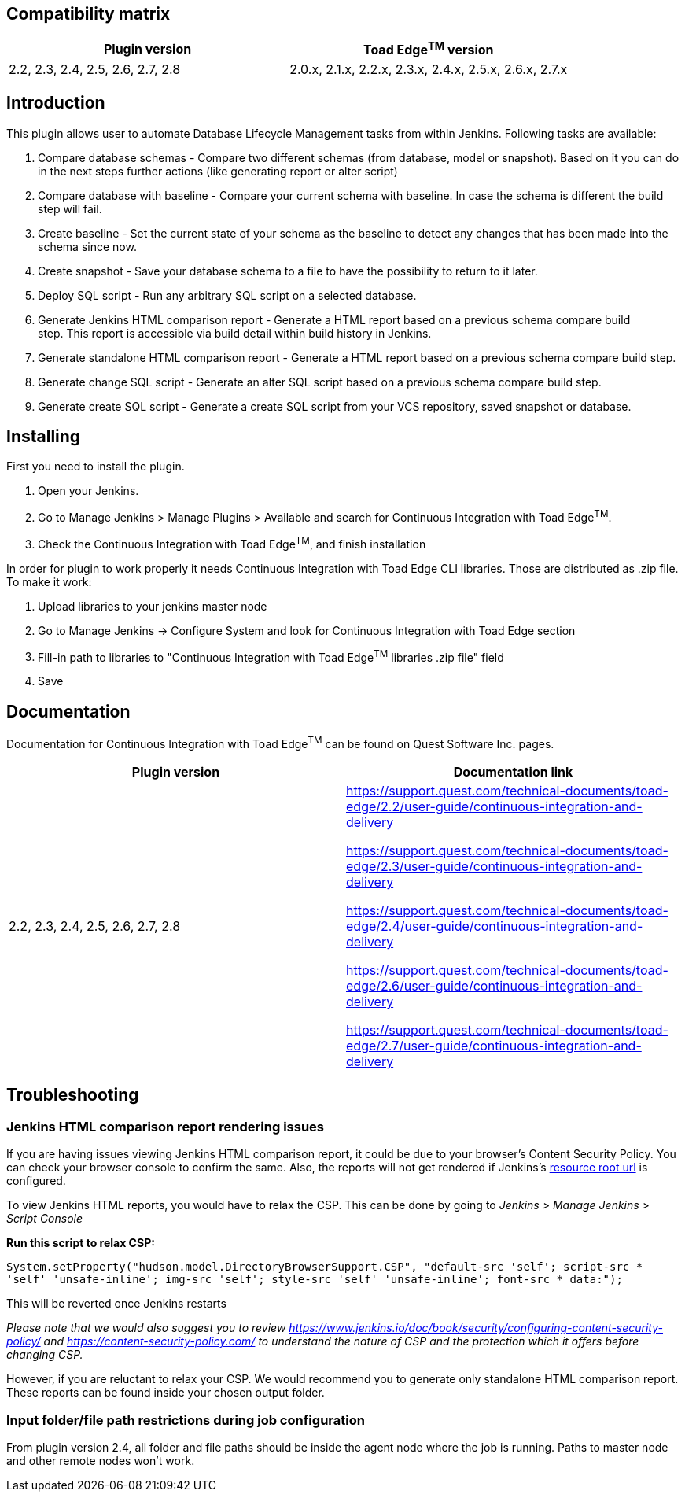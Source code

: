 [[ContinuousIntegrationWithToadEdgePlugin-Compatibilitymatrix]]
== Compatibility matrix

[cols=",",options="header",]
|===
|Plugin version |Toad Edge^TM^ version
|2.2, 2.3, 2.4, 2.5, 2.6, 2.7, 2.8|2.0.x, 2.1.x, 2.2.x, 2.3.x, 2.4.x, 2.5.x, 2.6.x, 2.7.x
|===

[[ContinuousIntegrationWithToadEdgePlugin-Introduction]]
== Introduction

This plugin allows user to automate Database Lifecycle Management tasks
from within Jenkins. Following tasks are available:

. Compare database schemas - Compare two different schemas (from
database, model or snapshot). Based on it you can do in the next steps
further actions (like generating report or alter script)
. Compare database with baseline - Compare your current schema with
baseline. In case the schema is different the build step will fail.
. Create baseline - Set the current state of your schema as the baseline
to detect any changes that has been made into the schema since now.
. Create snapshot - Save your database schema to a file to have the
possibility to return to it later.
. Deploy SQL script - Run any arbitrary SQL script on a selected
database.
. Generate Jenkins HTML comparison report - Generate a HTML report based
on a previous schema compare build step. This report is accessible via
build detail within build history in Jenkins.
. Generate standalone HTML comparison report - Generate a HTML report
based on a previous schema compare build step. 
. Generate change SQL script - Generate an alter SQL script based on a
previous schema compare build step.
. Generate create SQL script - Generate a create SQL script from your
VCS repository, saved snapshot or database.

[[ContinuousIntegrationWithToadEdgePlugin-Installing]]
== Installing

First you need to install the plugin.

. Open your Jenkins.
. Go to Manage Jenkins > Manage Plugins > Available and search for
Continuous Integration with Toad Edge^TM^.
. Check the Continuous Integration with Toad Edge^TM^, and finish
installation

In order for plugin to work properly it needs Continuous Integration
with Toad Edge CLI libraries. Those are distributed as .zip file. To
make it work:

. Upload libraries to your jenkins master node
. Go to Manage Jenkins -> Configure System and look for Continuous
Integration with Toad Edge section
. Fill-in path to libraries to "Continuous Integration with Toad
Edge^TM^ libraries .zip file" field
. Save

[[ContinuousIntegrationWithToadEdgePlugin-Documentation]]
== Documentation

Documentation for Continuous Integration with Toad Edge^TM^ can be found
on Quest Software Inc. pages.

[cols=",",options="header",]
|===
|Plugin version |Documentation link

|2.2, 2.3, 2.4, 2.5, 2.6, 2.7, 2.8 a|
https://support.quest.com/technical-documents/toad-edge/2.2/user-guide/continuous-integration-and-delivery

https://support.quest.com/technical-documents/toad-edge/2.3/user-guide/continuous-integration-and-delivery

https://support.quest.com/technical-documents/toad-edge/2.4/user-guide/continuous-integration-and-delivery

https://support.quest.com/technical-documents/toad-edge/2.6/user-guide/continuous-integration-and-delivery

https://support.quest.com/technical-documents/toad-edge/2.7/user-guide/continuous-integration-and-delivery
|===

[[ContinuousIntegrationWithToadEdgePlugin-Documentation]]
== Troubleshooting

[[ContinuousIntegrationWithToadEdgePlugin-Documentation]]
=== Jenkins HTML comparison report rendering issues

If you are having issues viewing Jenkins HTML comparison report, it could be due to your browser's Content Security Policy. You can check your browser console to confirm the same.
Also, the reports will not get rendered if Jenkins's https://www.jenkins.io/doc/book/security/user-content/#resource-root-url[resource root url] is configured.

To view Jenkins HTML reports, you would have to relax the CSP. This can be done by going to _Jenkins > Manage Jenkins > Script Console_

*Run this script to relax CSP:*

`System.setProperty("hudson.model.DirectoryBrowserSupport.CSP", "default-src 'self'; script-src * 'self' 'unsafe-inline'; img-src 'self'; style-src 'self' 'unsafe-inline'; font-src * data:");`

This will be reverted once Jenkins restarts

_Please note that we would also suggest you to review https://www.jenkins.io/doc/book/security/configuring-content-security-policy/ and https://content-security-policy.com/ to understand the nature of CSP and the protection which it offers before changing CSP._

However, if you are reluctant to relax your CSP. We would recommend you to generate only standalone HTML comparison report. These reports can be found inside your chosen output folder.


[[ContinuousIntegrationWithToadEdgePlugin-Documentation]]
=== Input folder/file path restrictions during job configuration

From plugin version 2.4, all folder and file paths should be inside the agent node where the job is running. Paths to master node and other remote nodes won't work.